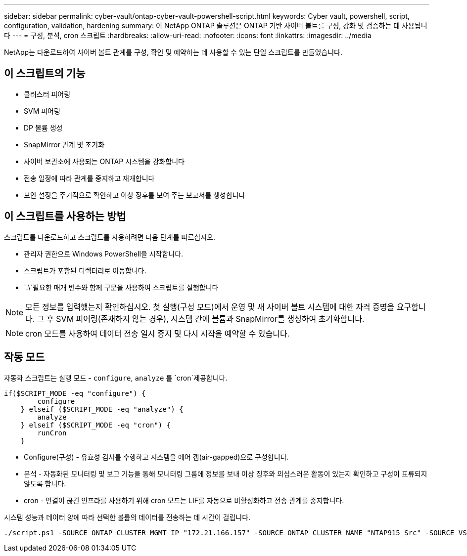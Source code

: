 ---
sidebar: sidebar 
permalink: cyber-vault/ontap-cyber-vault-powershell-script.html 
keywords: Cyber vault, powershell, script, configuration, validation, hardening 
summary: 이 NetApp ONTAP 솔루션은 ONTAP 기반 사이버 볼트를 구성, 강화 및 검증하는 데 사용됩니다 
---
= 구성, 분석, cron 스크립트
:hardbreaks:
:allow-uri-read: 
:nofooter: 
:icons: font
:linkattrs: 
:imagesdir: ../media


[role="lead"]
NetApp는 다운로드하여 사이버 볼트 관계를 구성, 확인 및 예약하는 데 사용할 수 있는 단일 스크립트를 만들었습니다.



== 이 스크립트의 기능

* 클러스터 피어링
* SVM 피어링
* DP 볼륨 생성
* SnapMirror 관계 및 초기화
* 사이버 보관소에 사용되는 ONTAP 시스템을 강화합니다
* 전송 일정에 따라 관계를 중지하고 재개합니다
* 보안 설정을 주기적으로 확인하고 이상 징후를 보여 주는 보고서를 생성합니다




== 이 스크립트를 사용하는 방법

스크립트를 다운로드하고 스크립트를 사용하려면 다음 단계를 따르십시오.

* 관리자 권한으로 Windows PowerShell을 시작합니다.
* 스크립트가 포함된 디렉터리로 이동합니다.
*  `.\`필요한 매개 변수와 함께 구문을 사용하여 스크립트를 실행합니다



NOTE: 모든 정보를 입력했는지 확인하십시오. 첫 실행(구성 모드)에서 운영 및 새 사이버 볼트 시스템에 대한 자격 증명을 요구합니다. 그 후 SVM 피어링(존재하지 않는 경우), 시스템 간에 볼륨과 SnapMirror를 생성하여 초기화합니다.


NOTE: cron 모드를 사용하여 데이터 전송 일시 중지 및 다시 시작을 예약할 수 있습니다.



== 작동 모드

자동화 스크립트는 실행 모드 - `configure`, `analyze` 를 `cron`제공합니다.

[source, powershell]
----
if($SCRIPT_MODE -eq "configure") {
        configure
    } elseif ($SCRIPT_MODE -eq "analyze") {
        analyze
    } elseif ($SCRIPT_MODE -eq "cron") {
        runCron
    }
----
* Configure(구성) - 유효성 검사를 수행하고 시스템을 에어 갭(air-gapped)으로 구성합니다.
* 분석 - 자동화된 모니터링 및 보고 기능을 통해 모니터링 그룹에 정보를 보내 이상 징후와 의심스러운 활동이 있는지 확인하고 구성이 표류되지 않도록 합니다.
* cron - 연결이 끊긴 인프라를 사용하기 위해 cron 모드는 LIF를 자동으로 비활성화하고 전송 관계를 중지합니다.


시스템 성능과 데이터 양에 따라 선택한 볼륨의 데이터를 전송하는 데 시간이 걸립니다.

[source, powershell]
----
./script.ps1 -SOURCE_ONTAP_CLUSTER_MGMT_IP "172.21.166.157" -SOURCE_ONTAP_CLUSTER_NAME "NTAP915_Src" -SOURCE_VSERVER "svm_NFS" -SOURCE_VOLUME_NAME "Src_RP_Vol01" -DESTINATION_ONTAP_CLUSTER_MGMT_IP "172.21.166.159" -DESTINATION_ONTAP_CLUSTER_NAME "NTAP915_Destn" -DESTINATION_VSERVER "svm_nim_nfs" -DESTINATION_AGGREGATE_NAME "NTAP915_Destn_01_VM_DISK_1" -DESTINATION_VOLUME_NAME "Dst_RP_Vol01_Vault" -DESTINATION_VOLUME_SIZE "5g" -SNAPLOCK_MIN_RETENTION "15minutes" -SNAPLOCK_MAX_RETENTION "30minutes" -SNAPMIRROR_PROTECTION_POLICY "XDPDefault" -SNAPMIRROR_SCHEDULE "5min" -DESTINATION_CLUSTER_USERNAME "admin" -DESTINATION_CLUSTER_PASSWORD "PASSWORD123"
----